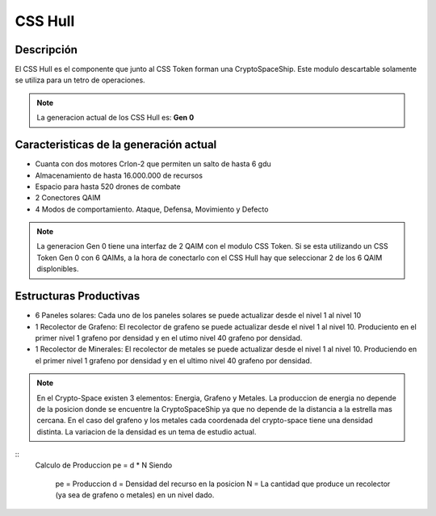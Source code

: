 CSS Hull
========


Descripción 
-----------

El CSS Hull es el componente que junto al CSS Token forman una CryptoSpaceShip. Este modulo descartable solamente se utiliza para un tetro de operaciones.


.. note::
    La generacion actual de los CSS Hull es: **Gen 0**

Caracteristicas de la generación actual 
---------------------------------------

- Cuanta con dos motores CrIon-2 que permiten un salto de hasta 6 gdu

- Almacenamiento de hasta 16.000.000 de recursos 

- Espacio para hasta 520 drones de combate

- 2 Conectores QAIM

- 4 Modos de comportamiento. Ataque, Defensa, Movimiento y Defecto


.. note::
    La generacion Gen 0 tiene una interfaz de 2 QAIM con el modulo CSS Token. Si se esta utilizando un CSS Token Gen 0 con 6 QAIMs, a la hora de conectarlo con el CSS Hull hay que seleccionar 2 de los 6 QAIM displonibles.


Estructuras Productivas
-----------------------

- 6 Paneles solares: Cada uno de los paneles solares se puede actualizar desde el nivel 1 al nivel 10

- 1 Recolector de Grafeno: El recolector de grafeno se puede actualizar desde el nivel 1 al nivel 10. Produciento en el primer nivel 1 grafeno por densidad y en el utimo nivel 40 grafeno por densidad.

- 1 Recolector de Minerales: El recolector de metales se puede actualizar desde el nivel 1 al nivel 10. Produciendo en el primer nivel 1 grafeno por densidad y en el ultimo nivel 40 grafeno por densidad.

.. note::
    En el Crypto-Space existen 3 elementos: Energia, Grafeno y Metales. La produccion de energia no depende de la posicion donde se encuentre la CryptoSpaceShip ya que no depende de la distancia a la estrella mas cercana. En el caso del grafeno y los metales cada coordenada del crypto-space tiene una densidad distinta. 
    La variacion de la densidad es un tema de estudio actual.


:: 
    Calculo de Produccion
    pe = d * N
    Siendo
        pe = Produccion
        d = Densidad del recurso en la posicion
        N = La cantidad que produce un recolector (ya sea de grafeno o metales) en un nivel dado.



   






